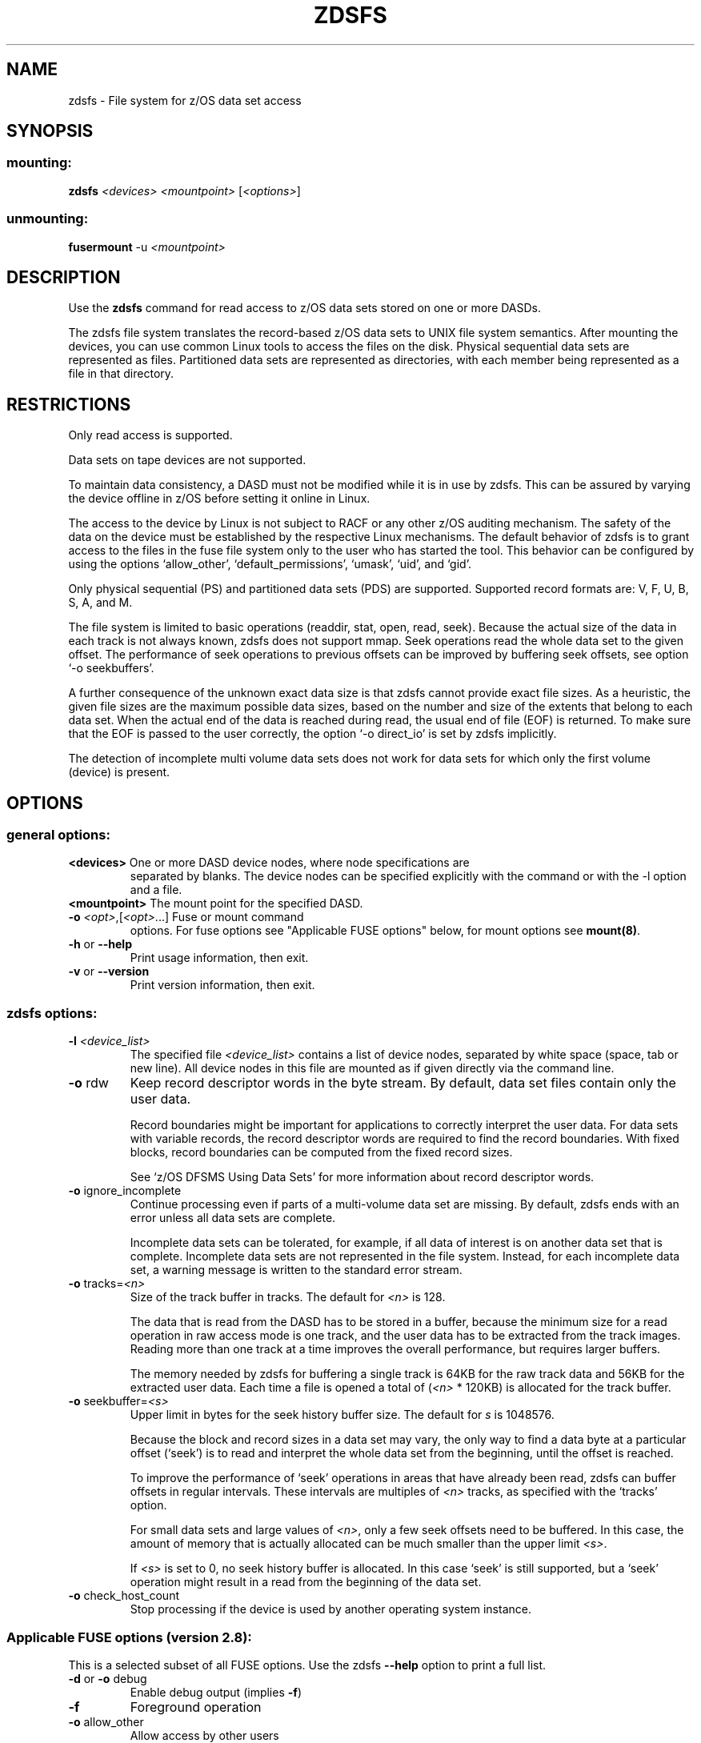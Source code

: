 .\" IBM Corporation Copyright 2013
.\"
.TH ZDSFS 1 "2013" "s390-tools"

.SH NAME
zdsfs \- File system for z/OS data set access

.SH SYNOPSIS
.SS mounting:
.TP
\fBzdsfs\fP \fI<devices>\fR \fI<mountpoint>\fR [\fI<options>\fR]
.SS unmounting:
.TP
\fBfusermount\fP -u \fI<mountpoint>\fR

.SH DESCRIPTION

Use the \fBzdsfs\fP command for read access to z/OS data sets
stored on one or more DASDs.

The zdsfs file system translates the record-based z/OS data sets to
UNIX file system semantics.  After mounting the devices, you can use
common Linux tools to access the files on the disk. Physical
sequential data sets are represented as files. Partitioned data sets
are represented as directories, with each member being represented as
a file in that directory.

.SH RESTRICTIONS
Only read access is supported.

Data sets on tape devices are not supported.

To maintain data consistency, a DASD must not be modified while it is
in use by zdsfs. This can be assured by varying the device offline
in z/OS before setting it online in Linux.

The access to the device by Linux is not subject to RACF or any other
z/OS auditing mechanism. The safety of the data on the device must be
established by the respective Linux mechanisms. The default behavior
of zdsfs is to grant access to the files in the fuse file system only
to the user who has started the tool. This behavior can be
configured by using the options `allow_other', `default_permissions',
`umask', `uid', and `gid'.

Only physical sequential (PS) and partitioned data sets (PDS) are
supported. Supported record formats are: V, F, U, B, S, A, and M.

The file system is limited to basic operations (readdir, stat, open,
read, seek). Because the actual size of the data in each track is not
always known, zdsfs does not support mmap. Seek operations read the
whole data set to the given offset. The performance of seek
operations to previous offsets can be improved by buffering seek
offsets, see option `-o seekbuffers'.

A further consequence of the unknown exact data size is that zdsfs
cannot provide exact file sizes. As a heuristic, the given file sizes
are the maximum possible data sizes, based on the number and size of
the extents that belong to each data set. When the actual end of the
data is reached during read, the usual end of file (EOF) is returned.
To make sure that the EOF is passed to the user correctly, the option
`-o direct_io' is set by zdsfs implicitly.

The detection of incomplete multi volume data sets does not work for
data sets for which only the first volume (device) is present.

.SH OPTIONS
.SS "general options:"

.TP
\fB<devices>\fR One or more DASD device nodes, where node specifications are
separated by blanks. The device nodes can be specified explicitly with
the command or with the -l option and a file.
.TP
\fB<mountpoint>\fR The mount point for the specified DASD.
.TP
\fB\-o\fR \fI<opt>\fR,[\fI<opt>\fR...]  Fuse or mount command
options. For fuse options see "Applicable FUSE options" below, for
mount options see \fBmount(8)\fP.
.TP
\fB\-h\fR or \fB\-\-help\fR
Print usage information, then exit.
.TP
\fB\-v\fR or \fB\-\-version\fR
Print version information, then exit.
.SS "zdsfs options:"
.TP
\fB\-l\fR \fI<device_list>\fR
The specified file \fI<device_list>\fR contains a list of device
nodes, separated by white space (space, tab or new line). All device
nodes in this file are mounted as if given directly via the command
line.
.TP
\fB\-o\fR rdw
Keep record descriptor words in the byte stream. By default, data set
files contain only the user data.

Record boundaries might be important for applications to correctly
interpret the user data. For data sets with variable records, the
record descriptor words are required to find the record
boundaries. With fixed blocks, record boundaries can be computed from
the fixed record sizes.

See `z/OS DFSMS Using Data Sets' for more information about record
descriptor words.
.TP
\fB\-o\fR ignore_incomplete
Continue processing even if parts of a multi-volume data set are
missing.  By default, zdsfs ends with an error unless all data sets
are complete.

Incomplete data sets can be tolerated, for example, if all data of
interest is on another data set that is complete.
Incomplete data sets are not represented in the file system. Instead,
for each incomplete data set, a warning message is written to the
standard error stream.
.TP
\fB\-o\fR tracks=\fI<n>\fR
Size of the track buffer in tracks. The default for \fI<n>\fR is 128.

The data that is read from the DASD has to be stored in a buffer, because
the minimum size for a read operation in raw access mode is one track,
and the user data has to be extracted from the track images.  Reading
more than one track at a time improves the overall performance, but
requires larger buffers.

The memory needed by zdsfs for buffering a single track is 64KB for the
raw track data and 56KB for the extracted user data. Each time a file
is opened a total of (\fI<n>\fR * 120KB) is allocated for the track buffer.

.TP
\fB\-o\fR seekbuffer=\fI<s>\fR
Upper limit in bytes for the seek history buffer size. The default for
\fIs\fR is 1048576.

Because the block and record sizes in a data set may vary,
the only way to find a data byte at a particular offset (`seek') is
to read and interpret the whole data set from the beginning, until
the offset is reached.

To improve the performance of `seek' operations in areas that have
already been read, zdsfs can buffer offsets in regular
intervals. These intervals are multiples of \fI<n>\fR tracks, as specified
with the `tracks' option.

For small data sets and large values of \fI<n>\fR, only a few seek offsets
need to be buffered. In this case, the amount of memory that is
actually allocated can be much smaller than the upper limit \fI<s>\fR.

If \fI<s>\fR is set to 0, no seek history buffer is allocated. In this
case `seek' is still supported, but a `seek' operation might result in a
read from the beginning of the data set.

.TP
\fB\-o\fR check_host_count
Stop processing if the device is used by another operating system instance.

.SS "Applicable FUSE options (version 2.8):"
This is a selected subset of all FUSE options. Use the zdsfs
\fB\--help\fR option to print a full list.

.TP
\fB\-d\fR or \fB\-o\fR debug
Enable debug output (implies \fB\-f\fR)
.TP
\fB\-f\fR
Foreground operation
.TP
\fB\-o\fR allow_other
Allow access by other users
.TP
\fB\-o\fR allow_root
Allow access by root
.TP
\fB\-o\fR nonempty
Allow mounts over non\-empty file/dir
.TP
\fB\-o\fR default_permissions
Enable permission checking by kernel
.TP
\fB\-o\fR max_read=\fI<n>\fR
Set maximum size of read requests
.TP
\fB\-o\fR kernel_cache
Cache files in kernel
.TP
\fB\-o\fR [no]auto_cache
Enable caching based on modification times
.TP
\fB\-o\fR umask=\fI<m>\fR
Set file permissions (octal)
.TP
\fB\-o\fR uid=\fI<m>\fR
Set file owner
.TP
\fB\-o\fR gid=\fI<n>\fR
Set file group
.TP
\fB\-o\fR max_readahead=\fI<n>\fR
Set maximum readahead
.TP
\fB\-o\fR async_read
Perform reads asynchronously (default)
.TP
\fB\-o\fR sync_read
Perform reads synchronously


.SH DATA SET CHARACTERISTICS

Certain data set characteristics might be required for the correct
interpretation of the data. The collected metadata of all data sets
can be found in a file `metadata.txt' in the top directory of the
mounted file system.

This file contains one line per data set, with the syntax that is used
by z/OS.

dsn=<data set name>,recfm=<fmt>,lrecl=<size>,dsorg=<org>

\fBdsn\fR: The data set name.
For physical sequential data sets this is the
same name as the file name in the mount directory. For partitioned
data sets (PDS) this is the same as the directory name in the mount
directory. For PDS members the member name is placed in parentheses
after the PDS name.

\fBrecfm\fR: The record format.

\fBlrecl\fR: The logical record length.

\fBdsorg\fR: The data set organization.
For partitioned data sets the organization is `PO', but for
partitioned data set members it is `PS'.

In addition to the `metadata.txt' file, you can use the following
extended attributes to read the data set characteristics of a file or
directory:

\fBuser.recfm\fR: The record format.

\fBuser.lrecl\fR: The logical record length.

\fBuser.dsorg\fR: The data set organization of a file.


.SH EXAMPLES
To mount the z/OS disk with the name dasde enter:
.br

  # zdsfs /dev/dasde /mnt

.br

To mount the z/OS disk with space for 4 tracks and keeping the record
descriptor words in the byte stream, enter:
.br

  # zdsfs -o rdw -o tracks=4 /dev/dasde /mnt

.br

To unmount the z/OS disk mounted on /mnt enter:
.br

  # fusermount -u /mnt

To list all extended attributes of file FOOBAR.TEST.TXT
assuming the z/OS disk was mounted on /mnt:

  # getfattr -d /mnt/FOOBAR.TEST.TXT

.SH SEE ALSO
getfattr(1), fuse(8), z/OS DFSMS Using Data Sets,
and Linux on System z: Device Drivers, Features and Commands
